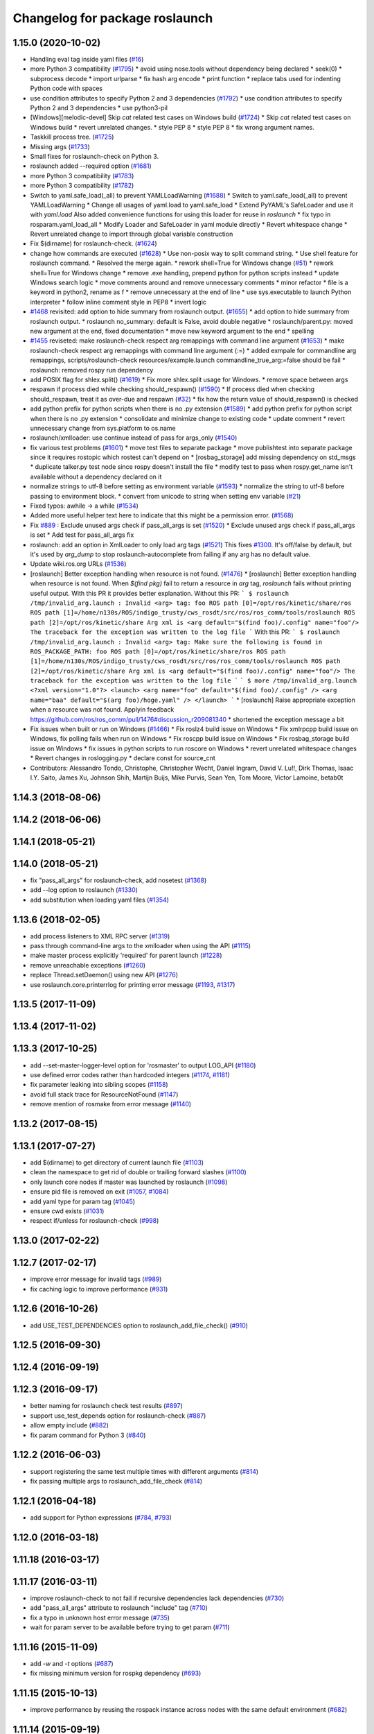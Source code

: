 ^^^^^^^^^^^^^^^^^^^^^^^^^^^^^^^
Changelog for package roslaunch
^^^^^^^^^^^^^^^^^^^^^^^^^^^^^^^

1.15.0 (2020-10-02)
-------------------
* Handling eval tag inside yaml files (`#16 <https://github.com/locusrobotics/ros_comm/issues/16>`_)
* more Python 3 compatibility (`#1795 <https://github.com/locusrobotics/ros_comm/issues/1795>`_)
  * avoid using nose.tools without dependency being declared
  * seek(0)
  * subprocess decode
  * import urlparse
  * fix hash arg encode
  * print function
  * replace tabs used for indenting Python code with spaces
* use condition attributes to specify Python 2 and 3 dependencies (`#1792 <https://github.com/locusrobotics/ros_comm/issues/1792>`_)
  * use condition attributes to specify Python 2 and 3 dependencies
  * use python3-pil
* [Windows][melodic-devel] Skip `cat` related test cases on Windows build (`#1724 <https://github.com/locusrobotics/ros_comm/issues/1724>`_)
  * Skip `cat` related test cases on Windows build
  * revert unrelated changes.
  * style PEP 8
  * style PEP 8
  * fix wrong argument names.
* Taskkill process tree. (`#1725 <https://github.com/locusrobotics/ros_comm/issues/1725>`_)
* Missing args (`#1733 <https://github.com/locusrobotics/ros_comm/issues/1733>`_)
* Small fixes for roslaunch-check on Python 3.
* roslaunch added --required option (`#1681 <https://github.com/locusrobotics/ros_comm/issues/1681>`_)
* more Python 3 compatibility (`#1783 <https://github.com/locusrobotics/ros_comm/issues/1783>`_)
* more Python 3 compatibility (`#1782 <https://github.com/locusrobotics/ros_comm/issues/1782>`_)
* Switch to yaml.safe_load(_all) to prevent YAMLLoadWarning (`#1688 <https://github.com/locusrobotics/ros_comm/issues/1688>`_)
  * Switch to yaml.safe_load(_all) to prevent YAMLLoadWarning
  * Change all usages of yaml.load to yaml.safe_load
  * Extend PyYAML's SafeLoader and use it with `yaml.load`
  Also added convenience functions for using this loader for reuse in
  `roslaunch`
  * fix typo in rosparam.yaml_load_all
  * Modify Loader and SafeLoader in yaml module directly
  * Revert whitespace change
  * Revert unrelated change to import through global variable construction
* Fix $(dirname) for roslaunch-check. (`#1624 <https://github.com/locusrobotics/ros_comm/issues/1624>`_)
* change how commands are executed (`#1628 <https://github.com/locusrobotics/ros_comm/issues/1628>`_)
  * Use non-posix way to split command string.
  * Use shell feature for roslaunch command.
  * Resolved the merge again.
  * rework shell=True for Windows change (`#51 <https://github.com/locusrobotics/ros_comm/issues/51>`_)
  * rework shell=True for Windows change
  * remove .exe handling, prepend python for python scripts instead
  * update Windows search logic
  * move comments around and remove unnecessary comments
  * minor refactor
  * file is a keyword in python2, rename as f
  * remove unnecessary \ at the end of line
  * use sys.executable to launch Python interpreter
  * follow inline comment style in PEP8
  * invert logic
* `#1468 <https://github.com/locusrobotics/ros_comm/issues/1468>`_ revisited: add option to hide summary from roslaunch output. (`#1655 <https://github.com/locusrobotics/ros_comm/issues/1655>`_)
  * add option to hide summary from roslaunch output.
  * roslaunch no_summary: default is False, avoid double negative
  * roslaunch/parent.py: moved new argument at the end, fixed documentation
  * move new keyword argument to the end
  * spelling
* `#1455 <https://github.com/locusrobotics/ros_comm/issues/1455>`_ reviseted: make roslaunch-check respect arg remappings with command line argument (`#1653 <https://github.com/locusrobotics/ros_comm/issues/1653>`_)
  * make roslaunch-check respect arg remappings with command line argument (:=)
  * added exmpale for commandline arg remappings,
  scripts/roslaunch-check resources/example.launch commandline_true_arg:=false should be fail
  * roslaunch: removed rospy run dependency
* add POSIX flag for shlex.split() (`#1619 <https://github.com/locusrobotics/ros_comm/issues/1619>`_)
  * Fix more shlex.split usage for Windows.
  * remove space between args
* respawn if process died while checking should_respawn() (`#1590 <https://github.com/locusrobotics/ros_comm/issues/1590>`_)
  * If process died when checking should_respawn, treat it as over-due and respawn (`#32 <https://github.com/locusrobotics/ros_comm/issues/32>`_)
  * fix how the return value of should_respawn() is checked
* add python prefix for python scripts when there is no .py extension (`#1589 <https://github.com/locusrobotics/ros_comm/issues/1589>`_)
  * add python prefix for python script when there is no .py extension
  * consolidate and minimize change to existing code
  * update comment
  * revert unnecessary change from sys.platform to os.name
* roslaunch/xmlloader: use continue instead of pass for args_only (`#1540 <https://github.com/locusrobotics/ros_comm/issues/1540>`_)
* fix various test problems (`#1601 <https://github.com/locusrobotics/ros_comm/issues/1601>`_)
  * move test files to separate package
  * move publishtest into separate package since it requires rostopic which rostest can't depend on
  * [rosbag_storage] add missing dependency on std_msgs
  * duplicate talker.py test node since rospy doesn't install the file
  * modify test to pass when rospy.get_name isn't available without a dependency declared on it
* normalize strings to utf-8 before setting as environment variable (`#1593 <https://github.com/locusrobotics/ros_comm/issues/1593>`_)
  * normalize the string to utf-8 before passing to environment block.
  * convert from unicode to string when setting env variable (`#21 <https://github.com/locusrobotics/ros_comm/issues/21>`_)
* Fixed typos: awhile -> a while (`#1534 <https://github.com/locusrobotics/ros_comm/issues/1534>`_)
* Added more useful helper text here to indicate that this might be a permission error. (`#1568 <https://github.com/locusrobotics/ros_comm/issues/1568>`_)
* Fix `#889 <https://github.com/locusrobotics/ros_comm/issues/889>`_ : Exclude unused args check if pass_all_args is set (`#1520 <https://github.com/locusrobotics/ros_comm/issues/1520>`_)
  * Exclude unused args check if pass_all_args is set
  * Add test for pass_all_args fix
* roslaunch: add an option in XmlLoader to only load arg tags (`#1521 <https://github.com/locusrobotics/ros_comm/issues/1521>`_)
  This fixes `#1300 <https://github.com/locusrobotics/ros_comm/issues/1300>`_. It's off/false by default, but it's used by `arg_dump`
  to stop roslaunch-autocomplete from failing if any arg has no default value.
* Update wiki.ros.org URLs (`#1536 <https://github.com/locusrobotics/ros_comm/issues/1536>`_)
* [roslaunch] Better exception handling when resource is not found. (`#1476 <https://github.com/locusrobotics/ros_comm/issues/1476>`_)
  * [roslaunch] Better exception handling when resource is not found.
  When `$(find pkg)` fail to return a resource in `arg` tag, `roslaunch` fails without printing useful output. With this PR it provides better explanation.
  Without this PR:
  ```
  $ roslaunch /tmp/invalid_arg.launch
  :
  Invalid <arg> tag: foo
  ROS path [0]=/opt/ros/kinetic/share/ros
  ROS path [1]=/home/n130s/ROS/indigo_trusty/cws_rosdt/src/ros/ros_comm/tools/roslaunch
  ROS path [2]=/opt/ros/kinetic/share
  Arg xml is <arg default="$(find foo)/.config" name="foo"/>
  The traceback for the exception was written to the log file
  ```
  With this PR:
  ```
  $ roslaunch /tmp/invalid_arg.launch
  :
  Invalid <arg> tag: Make sure the following is found in ROS_PACKAGE_PATH: foo
  ROS path [0]=/opt/ros/kinetic/share/ros
  ROS path [1]=/home/n130s/ROS/indigo_trusty/cws_rosdt/src/ros/ros_comm/tools/roslaunch
  ROS path [2]=/opt/ros/kinetic/share
  Arg xml is <arg default="$(find foo)/.config" name="foo"/>
  The traceback for the exception was written to the log file
  ```
  ```
  $ more /tmp/invalid_arg.launch
  <?xml version="1.0"?>
  <launch>
  <arg name="foo" default="$(find foo)/.config" />
  <arg name="baa" default="$(arg foo)/hoge.yaml" />
  </launch>
  ```
  * [roslaunch] Raise appropriate exception when a resource was not found.
  Applyin feedback https://github.com/ros/ros_comm/pull/1476#discussion_r209081340
  * shortened the exception message a bit
* Fix issues when built or run on Windows (`#1466 <https://github.com/locusrobotics/ros_comm/issues/1466>`_)
  * Fix roslz4 build issue on Windows
  * Fix xmlrpcpp build issue on Windows, fix polling fails when run on Windows
  * Fix roscpp build issue on Windows
  * Fix rosbag_storage build issue on Windows
  * fix issues in python scripts to run roscore on Windows
  * revert unrelated whitespace changes
  * Revert changes in roslogging.py
  * declare const for source_cnt
* Contributors: Alessandro Tondo, Christophe, Christopher Wecht, Daniel Ingram, David V. Lu!!, Dirk Thomas, Isaac I.Y. Saito, James Xu, Johnson Shih, Martijn Buijs, Mike Purvis, Sean Yen, Tom Moore, Victor Lamoine, betab0t

1.14.3 (2018-08-06)
-------------------

1.14.2 (2018-06-06)
-------------------

1.14.1 (2018-05-21)
-------------------

1.14.0 (2018-05-21)
-------------------
* fix "pass_all_args" for roslaunch-check, add nosetest (`#1368 <https://github.com/ros/ros_comm/issues/1368>`_)
* add --log option to roslaunch (`#1330 <https://github.com/ros/ros_comm/issues/1330>`_)
* add substitution when loading yaml files (`#1354 <https://github.com/ros/ros_comm/issues/1354>`_)

1.13.6 (2018-02-05)
-------------------
* add process listeners to XML RPC server (`#1319 <https://github.com/ros/ros_comm/issues/1319>`_)
* pass through command-line args to the xmlloader when using the API (`#1115 <https://github.com/ros/ros_comm/issues/1115>`_)
* make master process explicitly 'required' for parent launch (`#1228 <https://github.com/ros/ros_comm/issues/1228>`_)
* remove unreachable exceptions (`#1260 <https://github.com/ros/ros_comm/issues/1260>`_)
* replace Thread.setDaemon() using new API (`#1276 <https://github.com/ros/ros_comm/issues/1276>`_)
* use roslaunch.core.printerrlog for printing error message (`#1193 <https://github.com/ros/ros_comm/issues/1193>`_, `#1317 <https://github.com/ros/ros_comm/issues/1317>`_)

1.13.5 (2017-11-09)
-------------------

1.13.4 (2017-11-02)
-------------------

1.13.3 (2017-10-25)
-------------------
* add --set-master-logger-level option for 'rosmaster' to output LOG_API (`#1180 <https://github.com/ros/ros_comm/issues/1180>`_)
* use defined error codes rather than hardcoded integers (`#1174 <https://github.com/ros/ros_comm/issues/1174>`_, `#1181 <https://github.com/ros/ros_comm/issues/1181>`_)
* fix parameter leaking into sibling scopes (`#1158 <https://github.com/ros/ros_comm/issues/1158>`_)
* avoid full stack trace for ResourceNotFound (`#1147 <https://github.com/ros/ros_comm/issues/1147>`_)
* remove mention of rosmake from error message (`#1140 <https://github.com/ros/ros_comm/issues/1140>`_)

1.13.2 (2017-08-15)
-------------------

1.13.1 (2017-07-27)
-------------------
* add $(dirname) to get directory of current launch file (`#1103 <https://github.com/ros/ros_comm/pull/1103>`_)
* clean the namespace to get rid of double or trailing forward slashes (`#1100 <https://github.com/ros/ros_comm/issues/1100>`_)
* only launch core nodes if master was launched by roslaunch (`#1098 <https://github.com/ros/ros_comm/pull/1098>`_)
* ensure pid file is removed on exit (`#1057 <https://github.com/ros/ros_comm/pull/1057>`_, `#1084 <https://github.com/ros/ros_comm/pull/1084>`_)
* add yaml type for param tag (`#1045 <https://github.com/ros/ros_comm/issues/1045>`_)
* ensure cwd exists (`#1031 <https://github.com/ros/ros_comm/pull/1031>`_)
* respect if/unless for roslaunch-check (`#998 <https://github.com/ros/ros_comm/pull/998>`_)

1.13.0 (2017-02-22)
-------------------

1.12.7 (2017-02-17)
-------------------
* improve error message for invalid tags (`#989 <https://github.com/ros/ros_comm/pull/989>`_)
* fix caching logic to improve performance (`#931 <https://github.com/ros/ros_comm/pull/931>`_)

1.12.6 (2016-10-26)
-------------------
* add USE_TEST_DEPENDENCIES option to roslaunch_add_file_check() (`#910 <https://github.com/ros/ros_comm/pull/910>`_)

1.12.5 (2016-09-30)
-------------------

1.12.4 (2016-09-19)
-------------------

1.12.3 (2016-09-17)
-------------------
* better naming for roslaunch check test results (`#897 <https://github.com/ros/ros_comm/pull/897>`_)
* support use_test_depends option for roslaunch-check (`#887 <https://github.com/ros/ros_comm/pull/887>`_)
* allow empty include (`#882 <https://github.com/ros/ros_comm/pull/882>`_)
* fix param command for Python 3 (`#840 <https://github.com/ros/ros_comm/pull/840>`_)

1.12.2 (2016-06-03)
-------------------
* support registering the same test multiple times with different arguments (`#814 <https://github.com/ros/ros_comm/pull/814>`_)
* fix passing multiple args to roslaunch_add_file_check (`#814 <https://github.com/ros/ros_comm/pull/814>`_)

1.12.1 (2016-04-18)
-------------------
* add support for Python expressions (`#784 <https://github.com/ros/ros_comm/pull/784>`_, `#793 <https://github.com/ros/ros_comm/pull/793>`_)

1.12.0 (2016-03-18)
-------------------

1.11.18 (2016-03-17)
--------------------

1.11.17 (2016-03-11)
--------------------
* improve roslaunch-check to not fail if recursive dependencies lack dependencies (`#730 <https://github.com/ros/ros_comm/pull/730>`_)
* add "pass_all_args" attribute to roslaunch "include" tag (`#710 <https://github.com/ros/ros_comm/pull/710>`_)
* fix a typo in unknown host error message (`#735 <https://github.com/ros/ros_comm/pull/735>`_)
* wait for param server to be available before trying to get param (`#711 <https://github.com/ros/ros_comm/pull/711>`_)

1.11.16 (2015-11-09)
--------------------
* add `-w` and `-t` options (`#687 <https://github.com/ros/ros_comm/pull/687>`_)
* fix missing minimum version for rospkg dependency (`#693 <https://github.com/ros/ros_comm/issues/693>`_)

1.11.15 (2015-10-13)
--------------------
* improve performance by reusing the rospack instance across nodes with the same default environment (`#682 <https://github.com/ros/ros_comm/pull/682>`_)

1.11.14 (2015-09-19)
--------------------
* add more information when test times out

1.11.13 (2015-04-28)
--------------------

1.11.12 (2015-04-27)
--------------------

1.11.11 (2015-04-16)
--------------------

1.11.10 (2014-12-22)
--------------------
* fix exception at roscore startup if python has IPv6 disabled (`#515 <https://github.com/ros/ros_comm/issues/515>`_)
* fix error handling (`#516 <https://github.com/ros/ros_comm/pull/516>`_)
* fix compatibility with paramiko 1.10.0 (`#498 <https://github.com/ros/ros_comm/pull/498>`_)

1.11.9 (2014-08-18)
-------------------
* fix usage of logger before it is initialized (`#490 <https://github.com/ros/ros_comm/issues/490>`_) (regression from 1.11.6)

1.11.8 (2014-08-04)
-------------------
* remove implicit rostest dependency and use rosunit instead (`#475 <https://github.com/ros/ros_comm/issues/475>`_)
* accept stdin input alongside files (`#472 <https://github.com/ros/ros_comm/issues/472>`_)

1.11.7 (2014-07-18)
-------------------
* fix the ROS_MASTER_URI environment variable logic on Windows (`#2 <https://github.com/windows/ros_comm/issues/2>`_)

1.11.6 (2014-07-10)
-------------------
* fix printing of non-ascii roslaunch parameters (`#454 <https://github.com/ros/ros_comm/issues/454>`_)
* add respawn_delay attribute to node tag in roslaunch (`#446 <https://github.com/ros/ros_comm/issues/446>`_)
* write traceback for exceptions in roslaunch to log file

1.11.5 (2014-06-24)
-------------------

1.11.4 (2014-06-16)
-------------------
* fix handling of if/unless attributes on args (`#437 <https://github.com/ros/ros_comm/issues/437>`_)
* improve parameter printing in roslaunch (`#89 <https://github.com/ros/ros_comm/issues/89>`_)
* Python 3 compatibility (`#426 <https://github.com/ros/ros_comm/issues/426>`_, `#427 <https://github.com/ros/ros_comm/issues/427>`_, `#429 <https://github.com/ros/ros_comm/issues/429>`_)

1.11.3 (2014-05-21)
-------------------

1.11.2 (2014-05-08)
-------------------

1.11.1 (2014-05-07)
-------------------
* fix roslaunch anonymous function to generate the same output for the same input (`#297 <https://github.com/ros/ros_comm/issues/297>`_)
* add doc attribute to roslaunch arg tags (`#379 <https://github.com/ros/ros_comm/issues/379>`_)
* print parameter values in roslaunch (`#89 <https://github.com/ros/ros_comm/issues/89>`_)
* add architecture_independent flag in package.xml (`#391 <https://github.com/ros/ros_comm/issues/391>`_)

1.11.0 (2014-03-04)
-------------------
* use catkin_install_python() to install Python scripts (`#361 <https://github.com/ros/ros_comm/issues/361>`_)

1.10.0 (2014-02-11)
-------------------
* add optional DEPENDENCIES argument to roslaunch_add_file_check()
* add explicit run dependency (`#347 <https://github.com/ros/ros_comm/issues/347>`_)

1.9.54 (2014-01-27)
-------------------
* add missing run/test dependencies on rosbuild to get ROS_ROOT environment variable

1.9.53 (2014-01-14)
-------------------

1.9.52 (2014-01-08)
-------------------

1.9.51 (2014-01-07)
-------------------
* fix roslaunch-check for unreleased wet dependencies (`#332 <https://github.com/ros/ros_comm/issues/332>`_)

1.9.50 (2013-10-04)
-------------------
* add option to disable terminal title setting
* fix roslaunch-check to handle more complex launch files

1.9.49 (2013-09-16)
-------------------

1.9.48 (2013-08-21)
-------------------
* update roslaunch to support ROS_NAMESPACE (`#58 <https://github.com/ros/ros_comm/issues/58>`_)
* make roslaunch relocatable (`ros/catkin#490 <https://github.com/ros/catkin/issues/490>`_)
* change roslaunch resolve order (`#256 <https://github.com/ros/ros_comm/issues/256>`_)
* fix roslaunch check script in install space (`#257 <https://github.com/ros/ros_comm/issues/257>`_)

1.9.47 (2013-07-03)
-------------------
* improve roslaunch completion to include launch file arguments (`#230 <https://github.com/ros/ros_comm/issues/230>`_)
* check for CATKIN_ENABLE_TESTING to enable configure without tests

1.9.46 (2013-06-18)
-------------------
* add CMake function roslaunch_add_file_check() (`#241 <https://github.com/ros/ros_comm/issues/241>`_)

1.9.45 (2013-06-06)
-------------------
* modified roslaunch $(find PKG) to consider path behind it for resolve strategy (`#233 <https://github.com/ros/ros_comm/pull/233>`_)
* add boolean attribute 'subst_value' to rosparam tag in launch files (`#218 <https://github.com/ros/ros_comm/issues/218>`_)
* add command line parameter to print out launch args
* fix missing import in arg_dump.py

1.9.44 (2013-03-21)
-------------------
* fix 'roslaunch --files' with non-unique anononymous ids (`#186 <https://github.com/ros/ros_comm/issues/186>`_)
* fix ROS_MASTER_URI for Windows

1.9.43 (2013-03-13)
-------------------
* implement process killer for Windows

1.9.42 (2013-03-08)
-------------------
* add option --skip-log-check (`#133 <https://github.com/ros/ros_comm/issues/133>`_)
* update API doc to list raised exceptions in config.py
* fix invocation of Python scripts under Windows (`#54 <https://github.com/ros/ros_comm/issues/54>`_)

1.9.41 (2013-01-24)
-------------------
* improve performance of $(find ...)

1.9.40 (2013-01-13)
-------------------
* fix 'roslaunch --pid=' when pointing to ROS_HOME but folder does not exist (`#43 <https://github.com/ros/ros_comm/issues/43>`_)
* fix 'roslaunch --pid=' to use shell expansion for the pid value (`#44 <https://github.com/ros/ros_comm/issues/44>`_)

1.9.39 (2012-12-29)
-------------------
* first public release for Groovy
